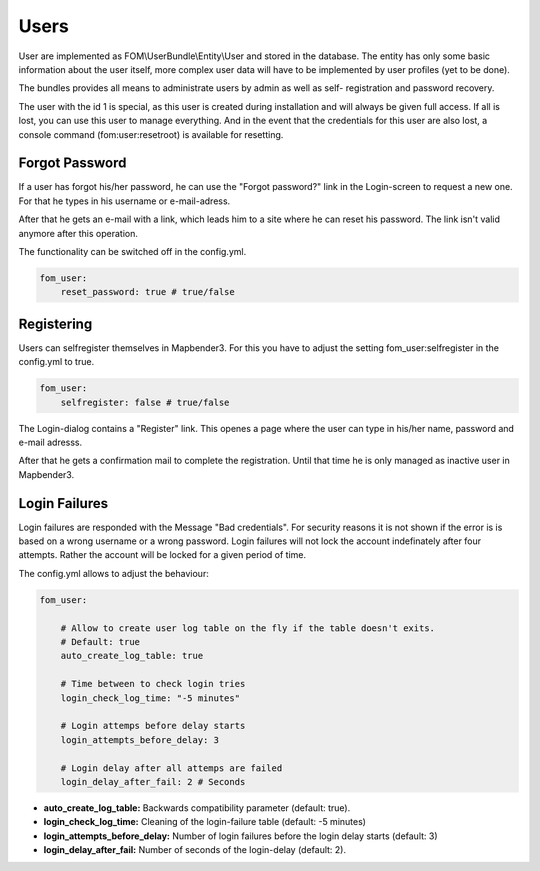 Users
=====

User are implemented as FOM\\UserBundle\\Entity\\User and stored in the database.
The entity has only some basic information about the user itself, more complex
user data will have to be implemented by user profiles (yet to be done).

The bundles provides all means to administrate users by admin as well as self-
registration and password recovery.

The user with the id 1 is special, as this user is created during installation
and will always be given full access. If all is lost, you can use this user
to manage everything. And in the event that the credentials for this user are
also lost, a console command (fom:user:resetroot) is available for resetting.


Forgot Password
---------------

If a user has forgot his/her password, he can use the "Forgot password?"
link in the Login-screen to request a new one. For that he types in his
username or e-mail-adress.

.. image:: ../../../../en/bundles/FOM/UserBundle/user_forgot_password.png

After that he gets an e-mail with a link, which leads him to a site where he
can reset his password. The link isn't valid anymore after this operation.

The functionality can be switched off in the config.yml.

.. code-block:: yaml

                fom_user:
                    reset_password: true # true/false



Registering
-----------

Users can selfregister themselves in Mapbender3. For this you have to adjust
the setting fom_user:selfregister in the config.yml to true.

.. code-block:: yaml

                fom_user:
                    selfregister: false # true/false

The Login-dialog contains a "Register" link. This openes a page where the
user can type in his/her name, password and e-mail adresss.

.. image:: ../../../../en/bundles/FOM/UserBundle/user_self_register.png


After that he gets a confirmation mail to complete the registration. Until
that time he is only managed as inactive user in Mapbender3.


Login Failures
--------------

Login failures are responded with the Message "Bad credentials". For
security reasons it is not shown if the error is is based on a wrong
username or a wrong password. Login failures will not lock the account
indefinately after four attempts.  Rather the account will be locked for a
given period of time.

The config.yml allows to adjust the behaviour:

.. code-block:: yaml

   fom_user:

       # Allow to create user log table on the fly if the table doesn't exits.
       # Default: true
       auto_create_log_table: true
       
       # Time between to check login tries
       login_check_log_time: "-5 minutes" 
       
       # Login attemps before delay starts
       login_attempts_before_delay: 3
       
       # Login delay after all attemps are failed
       login_delay_after_fail: 2 # Seconds
   

* **auto_create_log_table:** Backwards compatibility parameter (default: true).
* **login_check_log_time:** Cleaning of the login-failure table (default: -5 minutes)
* **login_attempts_before_delay:** Number of login failures before the login delay starts (default: 3)
* **login_delay_after_fail:** Number of seconds of the login-delay (default: 2).
